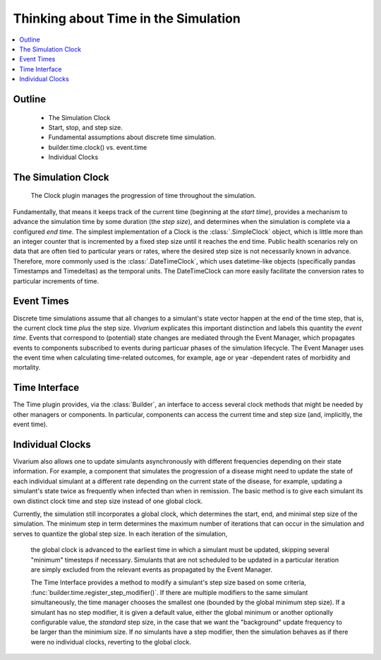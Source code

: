 .. _time_concept:

=====================================
Thinking about Time in the Simulation
=====================================

.. contents::
   :depth: 2
   :local:
   :backlinks: none

Outline
-------
 - The Simulation Clock
 - Start, stop, and step size.
 - Fundamental assumptions about discrete time simulation.
 - builder.time.clock() vs. event.time
 - Individual Clocks

The Simulation Clock
--------------------
   The Clock plugin manages the progression of time throughout the simulation. 
Fundamentally, that means it keeps track of the current time (beginning at the *start time*), provides
a mechanism to advance the simulation time by some duration (the *step size*), and determines when 
the simulation is complete via a configured *end time*. The simplest
implementation of a Clock is the :class:`.SimpleClock` object, which is little more
than an integer counter that is incremented by a fixed step size until it reaches the
end time. Public health scenarios rely on data that are often tied to particular years or rates, where the 
desired step size is not necessarily known in advance. Therefore, more commonly used is the :class:`.DateTimeClock`,
which uses datetime-like objects (specifically pandas Timestamps and Timedeltas) as the temporal units. The DateTimeClock
can more easily facilitate the conversion rates to particular increments of time.

Event Times
-----------
Discrete time simulations assume that all changes to a simulant's state vector happen at the 
end of the time step, that is, the current clock time *plus* the step size. *Vivarium* explicates this important distinction 
and labels this quantity the *event time*. Events that correspond to (potential) state changes are mediated through
the Event Manager, which propagates events to components subscribed to events during particuar phases of the simulation lifecycle.
The Event Manager uses the event time when calculating time-related outcomes, for example, age or year -dependent rates of morbidity and mortality.

Time Interface
--------------
The Time plugin provides, via the :class:`Builder`, an interface to access several clock methods that might be needed
by other managers or components. In particular, components can access the current time and step size (and, implicitly, the event time).

Individual Clocks
-----------------
Vivarium also allows one to update simulants asynchronously with different frequencies depending on their state information.
For example, a component that simulates the progression of a disease might need to update the state of each individual
simulant at a different rate depending on the current state of the disease, for example, updating a simulant's state twice as frequently
when infected than when in remission. The basic method is to give each simulant its own distinct clock time and step size instead of one global clock.

Currently, the simulation still incorporates a global clock, which determines the start, end, and minimal step size of the simulation. The minimum step
in term determines the maximum number of iterations that can occur in the simulation and serves to quantize the global step size. In each iteration of the simulation,
 the global clock is advanced to the earliest time in which a simulant must be updated, skipping several "minimum" timesteps if necessary. Simulants that are not scheduled to
 be updated in a particular iteration are simply excluded from the relevant events as propagated by the Event Manager.

 The Time Interface provides a method to modify a simulant's step size based on some criteria, :func:`builder.time.register_step_modifier()`.
 If there are multiple modifiers to the same simulant simultaneously, the time manager chooses the smallest one (bounded by the global minimum step size).
 If a simulant has no step modifier, it is given a default value, either the global minimum or another optionally configurable value, the *standard* step size,
 in the case that we want the "background" update frequency to be larger than the minimium size.
 If *no* simulants have a step modifier, then the simulation behaves as if there were no individual clocks, reverting to the global clock.